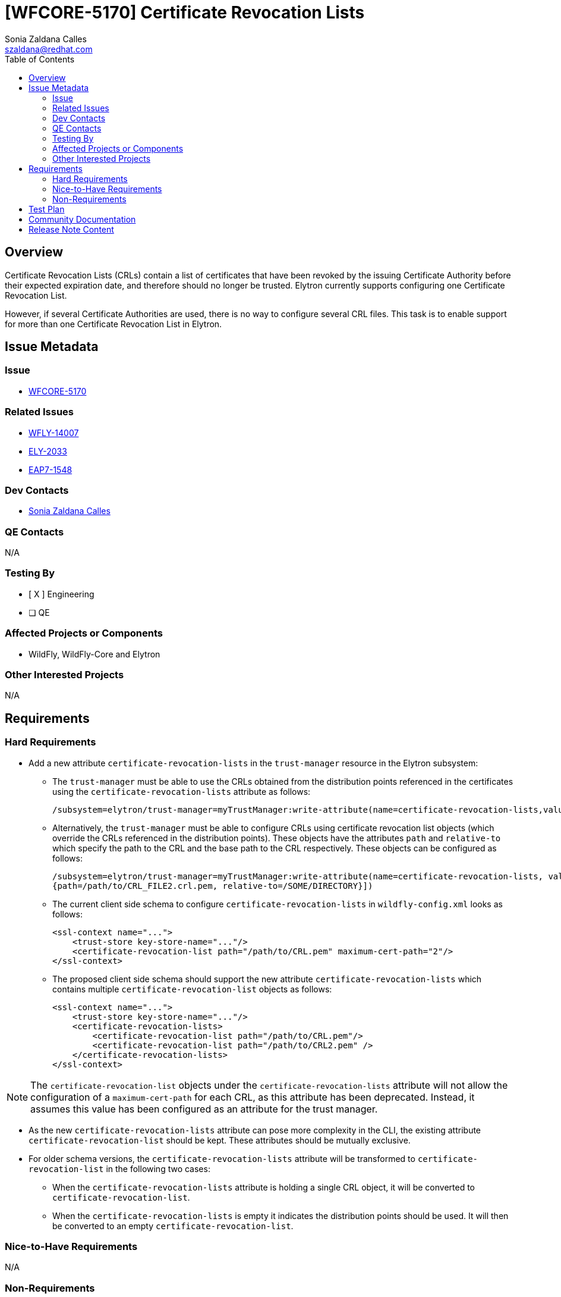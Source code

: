 = [WFCORE-5170] Certificate Revocation Lists
:author:            Sonia Zaldana Calles
:email:             szaldana@redhat.com
:toc:               left
:icons:             font
:idprefix:
:idseparator:       -

== Overview

Certificate Revocation Lists (CRLs) contain a list of certificates that have been revoked
by the issuing Certificate Authority before their expected expiration date, and therefore should no longer
be trusted. Elytron currently supports configuring one Certificate Revocation List.

However, if several Certificate Authorities are used, there is no way to configure several
CRL files. This task is to enable support for more than one Certificate Revocation List in Elytron.

== Issue Metadata

=== Issue

* https://issues.redhat.com/browse/WFCORE-5170[WFCORE-5170]

=== Related Issues

* https://issues.redhat.com/browse/WFLY-14007[WFLY-14007]
* https://issues.redhat.com/browse/ELY-2033[ELY-2033]
* https://issues.jboss.org/browse/EAP7-1548[EAP7-1548]


=== Dev Contacts

* mailto:{email}[{author}]

=== QE Contacts

N/A

=== Testing By
// Put an x in the relevant field to indicate if testing will be done by Engineering or QE.
// Discuss with QE during the Kickoff state to decide this
* [ X ] Engineering

* [ ] QE

=== Affected Projects or Components

* WildFly, WildFly-Core and Elytron

=== Other Interested Projects

N/A

== Requirements

=== Hard Requirements

* Add a new attribute ``certificate-revocation-lists`` in the ``trust-manager`` resource in the Elytron subsystem:

** The ``trust-manager`` must be able to use the CRLs obtained from the distribution points referenced
in the certificates using the ``certificate-revocation-lists`` attribute as follows:

    /subsystem=elytron/trust-manager=myTrustManager:write-attribute(name=certificate-revocation-lists,value=[])

** Alternatively, the ``trust-manager`` must be able to configure CRLs using certificate revocation
list objects (which override the CRLs referenced in the distribution points). These objects have the
attributes ``path`` and ``relative-to`` which specify the path to the CRL and the
base path to the CRL respectively. These objects can be configured as follows:

    /subsystem=elytron/trust-manager=myTrustManager:write-attribute(name=certificate-revocation-lists, value=[{path=/path/to/CRL_FILE.crl.pem, relative-to=/SOME/DIRECTORY},
    {path=/path/to/CRL_FILE2.crl.pem, relative-to=/SOME/DIRECTORY}])

** The current client side schema to configure ``certificate-revocation-lists`` in ``wildfly-config.xml`` looks as follows:

    <ssl-context name="...">
        <trust-store key-store-name="..."/>
        <certificate-revocation-list path="/path/to/CRL.pem" maximum-cert-path="2"/>
    </ssl-context>

** The proposed client side schema should support the new attribute ``certificate-revocation-lists`` which
contains multiple ``certificate-revocation-list`` objects as follows:

    <ssl-context name="...">
        <trust-store key-store-name="..."/>
        <certificate-revocation-lists>
            <certificate-revocation-list path="/path/to/CRL.pem"/>
            <certificate-revocation-list path="/path/to/CRL2.pem" />
        </certificate-revocation-lists>
    </ssl-context>

NOTE: The ``certificate-revocation-list`` objects under the ``certificate-revocation-lists`` attribute
will not allow the configuration of a ``maximum-cert-path`` for each CRL, as this attribute has been
deprecated. Instead, it assumes this value has been configured
as an attribute for the trust manager.

* As the new ``certificate-revocation-lists`` attribute can pose more complexity in the CLI,
the existing attribute ``certificate-revocation-list`` should be kept. These attributes should be
mutually exclusive.

* For older schema versions, the ``certificate-revocation-lists`` attribute will be transformed
to ``certificate-revocation-list`` in the following two cases:

** When the ``certificate-revocation-lists`` attribute is holding a single CRL object,
it will be converted to ``certificate-revocation-list``.

** When the ``certificate-revocation-lists`` is empty it indicates the distribution points
should be used. It will then be converted to an empty ``certificate-revocation-list``.

=== Nice-to-Have Requirements

N/A

=== Non-Requirements

N/A


== Test Plan

The following test scenarios will be added to the WildFly Elytron test suite:

* One way SSL tests where a client configures a single CRL under the certificate-revocation-lists
attribute. A server is configured to send a certificate which is present in the CRL
configured in the client. Communication is expected to fail.

* One way SSL tests where a client configures multiple CRLs under the certificate-revocation-lists
attribute. A server is configured to send a certificate which is present in one of the CRLs configured by the client.
Communication is expected to fail.

* One way SSL tests where a client configures multiple CRLs under the certificate-revocation-lists
attribute. A server is configured to send a certificate
*not* present in any of the CRLs configured by the client. Communication is expected to succeed.

* Two way SSL test where a server configures a list of CRLs containing a single CRL. The client configures no CRLs,
but it sends a certificate present in the CRL configured by the server. Communication is expected to fail.

* Two way SSL test where a server configures a list of CRLs containing a single CRL.
The client configures no CRLs, and it sends a certificate *not* present in the CRL
configured by the server. Communication is expected to succeed.

* Two way SSL test where a server configures a list of CRLs containing multiple
CRLs. The client configures no CRLs, but it sends a certificate present in one of the
CRLs configured by the server. Communication is expected to fail.

* Two way SSL test where a server configures a list of CRLs containing two CRLs.
The client configures no CRLs, and it sends a certificate *not* present in any of the CRLs
configured by the server. Communication is expected to succeed.

The following test scenarios will be added to the WildFly Core test suite:

* A test to ensure the management system adequately creates trust managers containing multiple
certificate revocation lists using the ``certificate-revocation-lists`` attribute. It would additionally verify
the trust manager can be reloaded successfully.

* A test to ensure the management system adequately creates a trust manager where the CRLs are
specified using the distribution points by specifying an empty ``certificate-revocation-lists`` attribute.

The following test scenarios will be added to the WildFly test suite:

* A web application secured using an Elytron ``server-ssl-context`` backed by a ``trust-manager`` configured with
multiple certificate revocation lists. The test would check certificate based
authentication succeeds when connecting to a server which sends a certificate not present in the certificate
revocation lists.
Additionally, they would check
certificate based authentication fails if the client provides a certificate present in any of the CRLs configured.


* Subsystem parsing to verify the parsing of older version of the model in addition to
testing the parsing of the current version including the new configuration options.

* Transformer tests to verify the ``certificate-revocation-lists`` attribute gets
converted into ``certificate-revocation-list`` when containing a single list or empty. Otherwise, the
attribute ``certificate-revocation-lists`` should be rejected.


== Community Documentation

* Documentation will be added to the "Using the Elytron Subsystem"
section in the WildFly documentation, specifically under https://docs.wildfly.org/20/WildFly_Elytron_Security.html#configure-ssltls[4.3.3. Configure certificate revocation in trust-manager].
The new documentation will specify that multiple certificate revocation lists are supported.

== Release Note Content

Elytron previously supported configuring one certificate revocation list. However, if
several Certificate Authorities were used, there was no
way to configure more than one certificate revocation file.
It is now possible to configure multiple certificate revocation lists in Elytron.